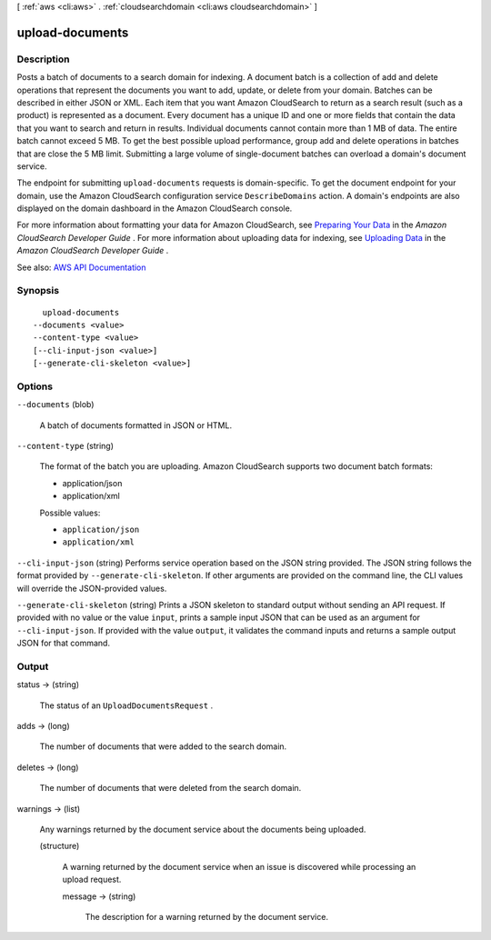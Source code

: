 [ :ref:`aws <cli:aws>` . :ref:`cloudsearchdomain <cli:aws cloudsearchdomain>` ]

.. _cli:aws cloudsearchdomain upload-documents:


****************
upload-documents
****************



===========
Description
===========



Posts a batch of documents to a search domain for indexing. A document batch is a collection of add and delete operations that represent the documents you want to add, update, or delete from your domain. Batches can be described in either JSON or XML. Each item that you want Amazon CloudSearch to return as a search result (such as a product) is represented as a document. Every document has a unique ID and one or more fields that contain the data that you want to search and return in results. Individual documents cannot contain more than 1 MB of data. The entire batch cannot exceed 5 MB. To get the best possible upload performance, group add and delete operations in batches that are close the 5 MB limit. Submitting a large volume of single-document batches can overload a domain's document service. 

 

The endpoint for submitting ``upload-documents`` requests is domain-specific. To get the document endpoint for your domain, use the Amazon CloudSearch configuration service ``DescribeDomains`` action. A domain's endpoints are also displayed on the domain dashboard in the Amazon CloudSearch console. 

 

For more information about formatting your data for Amazon CloudSearch, see `Preparing Your Data <http://docs.aws.amazon.com/cloudsearch/latest/developerguide/preparing-data.html>`_ in the *Amazon CloudSearch Developer Guide* . For more information about uploading data for indexing, see `Uploading Data <http://docs.aws.amazon.com/cloudsearch/latest/developerguide/uploading-data.html>`_ in the *Amazon CloudSearch Developer Guide* . 



See also: `AWS API Documentation <https://docs.aws.amazon.com/goto/WebAPI/cloudsearchdomain-2013-01-01/UploadDocuments>`_


========
Synopsis
========

::

    upload-documents
  --documents <value>
  --content-type <value>
  [--cli-input-json <value>]
  [--generate-cli-skeleton <value>]




=======
Options
=======

``--documents`` (blob)


  A batch of documents formatted in JSON or HTML.

  

``--content-type`` (string)


  The format of the batch you are uploading. Amazon CloudSearch supports two document batch formats:

   

   
  * application/json
   
  * application/xml
   

  

  Possible values:

  
  *   ``application/json``

  
  *   ``application/xml``

  

  

``--cli-input-json`` (string)
Performs service operation based on the JSON string provided. The JSON string follows the format provided by ``--generate-cli-skeleton``. If other arguments are provided on the command line, the CLI values will override the JSON-provided values.

``--generate-cli-skeleton`` (string)
Prints a JSON skeleton to standard output without sending an API request. If provided with no value or the value ``input``, prints a sample input JSON that can be used as an argument for ``--cli-input-json``. If provided with the value ``output``, it validates the command inputs and returns a sample output JSON for that command.



======
Output
======

status -> (string)

  

  The status of an ``UploadDocumentsRequest`` .

  

  

adds -> (long)

  

  The number of documents that were added to the search domain.

  

  

deletes -> (long)

  

  The number of documents that were deleted from the search domain.

  

  

warnings -> (list)

  

  Any warnings returned by the document service about the documents being uploaded.

  

  (structure)

    

    A warning returned by the document service when an issue is discovered while processing an upload request.

    

    message -> (string)

      

      The description for a warning returned by the document service.

      

      

    

  

